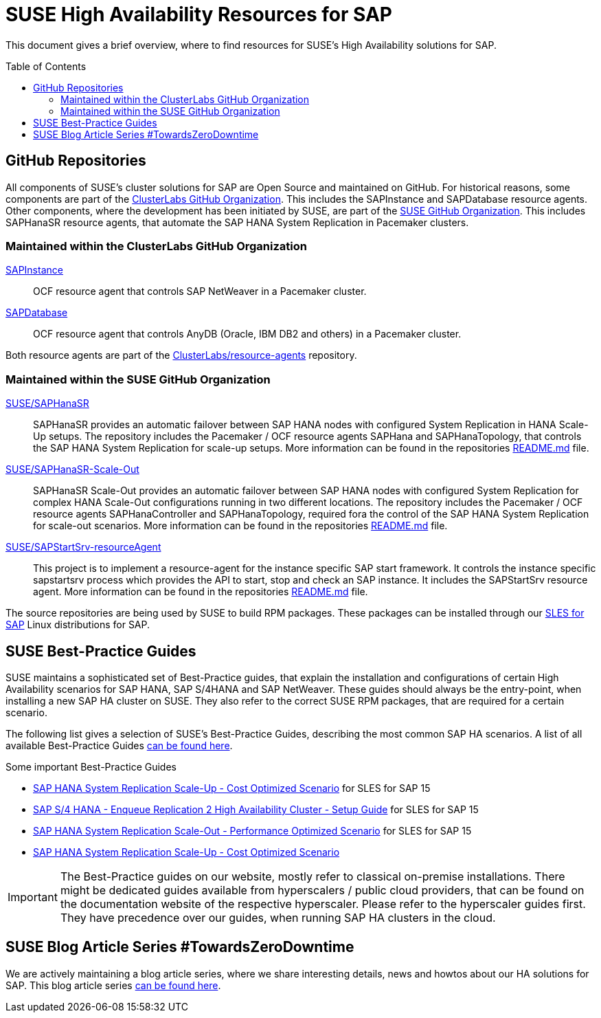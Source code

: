 = SUSE High Availability Resources for SAP
:toc:
:toc-placement!:
:toclevels: 3

ifdef::env-github[]
:tip-caption: :bulb:
:note-caption: :information_source:
:important-caption: :heavy_exclamation_mark:
:caution-caption: :fire:
:warning-caption: :warning:
endif::[]


This document gives a brief overview, where to find resources for SUSE's High Availability solutions for SAP. 

toc::[]

== GitHub Repositories

All components of SUSE's cluster solutions for SAP are Open Source and maintained on GitHub. For historical reasons, some components are part of the https://github.com/clusterlabs[ClusterLabs GitHub Organization]. This includes the SAPInstance and SAPDatabase resource agents. Other components, where the development has been initiated by SUSE, are part of the https://github.com/SUSE[SUSE GitHub Organization]. This includes SAPHanaSR resource agents, that automate the SAP HANA System Replication in Pacemaker clusters.

=== Maintained within the ClusterLabs GitHub Organization

https://github.com/ClusterLabs/resource-agents/blob/main/heartbeat/SAPInstance[SAPInstance]:: 
OCF resource agent that controls SAP NetWeaver in a Pacemaker cluster.

https://github.com/ClusterLabs/resource-agents/blob/main/heartbeat/SAPDatabase[SAPDatabase]::
OCF resource agent that controls AnyDB (Oracle, IBM DB2 and others) in a Pacemaker cluster.

Both resource agents are part of the https://github.com/ClusterLabs/resource-agents/tree/main/heartbeat[ClusterLabs/resource-agents] repository.

=== Maintained within the SUSE GitHub Organization

https://github.com/SUSE/SAPHanaSR[SUSE/SAPHanaSR]::
SAPHanaSR provides an automatic failover between SAP HANA nodes with configured System Replication in HANA Scale-Up setups. The repository includes the Pacemaker / OCF resource agents SAPHana and SAPHanaTopology, that controls the SAP HANA System Replication for scale-up setups. More information can be found in the repositories https://github.com/SUSE/SAPHanaSR/blob/master/README.md[README.md] file.

https://github.com/SUSE/SAPHanaSR-ScaleOut[SUSE/SAPHanaSR-Scale-Out]::
SAPHanaSR Scale-Out provides an automatic failover between SAP HANA nodes with configured System Replication for complex HANA Scale-Out configurations running in two different locations. The repository includes the Pacemaker / OCF resource agents SAPHanaController and SAPHanaTopology, required fora the control of the SAP HANA System Replication for scale-out scenarios. More information can be found in the repositories https://github.com/SUSE/SAPHanaSR-ScaleOut/blob/master/README.md[README.md] file.

https://github.com/SUSE/SAPStartSrv-resourceAgent[SUSE/SAPStartSrv-resourceAgent]::
This project is to implement a resource-agent for the instance specific SAP start framework. It controls the instance specific sapstartsrv process which provides the API to start, stop and check an SAP instance. It includes the SAPStartSrv resource agent. More information can be found in the repositories https://github.com/SUSE/SAPStartSrv-resourceAgent/blob/master/README.md[README.md] file.

The source repositories are being used by SUSE to build RPM packages. These packages can be installed through our https://www.suse.com/de-de/products/sles-for-sap/[SLES for SAP] Linux distributions for SAP.

== SUSE Best-Practice Guides

SUSE maintains a sophisticated set of Best-Practice guides, that explain the installation and configurations of certain High Availability scenarios for SAP HANA, SAP S/4HANA and SAP NetWeaver. These guides should always be the entry-point, when installing a new SAP HA cluster on SUSE. They also refer to the correct SUSE RPM packages, that are required for a certain scenario.

The following list gives a selection of SUSE's Best-Practice Guides, describing the most common SAP HA scenarios. A list of all available Best-Practice Guides https://documentation.suse.com/sbp/all/[can be found here].

Some important Best-Practice Guides

* https://documentation.suse.com/sbp/all/html/SLES4SAP-hana-sr-guide-costopt-15/index.html[SAP HANA System Replication Scale-Up - Cost Optimized Scenario] for SLES for SAP 15

* https://documentation.suse.com/sbp/all/html/SAP-S4HA10-setupguide-sle15/index.html[SAP S/4 HANA - Enqueue Replication 2 High Availability Cluster - Setup Guide] for SLES for SAP 15

* https://documentation.suse.com/sbp/all/html/SLES4SAP-hana-scaleOut-PerfOpt-15/index.html[SAP HANA System Replication Scale-Out - Performance Optimized Scenario] for SLES for SAP 15

* https://documentation.suse.com/sbp/all/html/SLES4SAP-hana-sr-guide-costopt-15/index.html[SAP HANA System Replication Scale-Up - Cost Optimized Scenario]

[IMPORTANT]
====
The Best-Practice guides on our website, mostly refer to classical on-premise installations. 
There might be dedicated guides available from hyperscalers / public cloud providers, that can be found on the documentation website of the respective hyperscaler. 
Please refer to the hyperscaler guides first. 
They have precedence over our guides, when running SAP HA clusters in the cloud.
====

## SUSE Blog Article Series #TowardsZeroDowntime

We are actively maintaining a blog article series, where we share interesting details, news and howtos about our HA solutions for SAP. This blog article series https://www.suse.com/c/tag/towardszerodowntime/[can be found here].